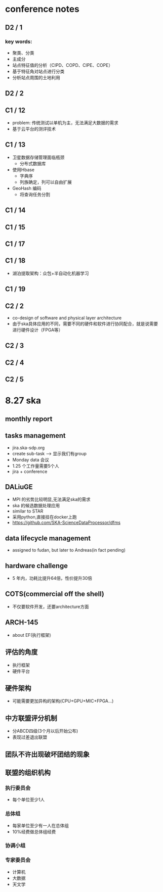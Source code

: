 * conference notes

** D2 / 1

*** key words:
    - 聚类、分类
    - 主成分
    - 站点特征值的分析（CIPD、COPD、CIPE、COPE）
    - 基于特征角对站点进行分类
    - 分析站点周围的土地利用

** D2 / 2

** C1 / 12

   - problem: 传统测试以单机为主，无法满足大数据的需求
   - 基于云平台的测评技术

** C1 / 13

   - 卫星数据存储管理面临瓶颈
     - 分布式数据库
   - 使用Hbase
     - 字典序
     - 列族确定，列可以自由扩展
   - GeoHash 编码
     - 将查询任务分割

** C1 / 14

** C1 / 15

** C1 / 17

** C1 / 18

   - 湖泊提取架构：众包+半自动化机器学习

** C1 / 19

** C2 / 2

   - co-design of software and physical layer architecture
   - 由于ska具体应用的不同，需要不同的硬件和软件进行协同配合，就是说需要进行硬件设计（FPGA等）

** C2 / 3

** C2 / 4

** C2 / 5

* 8.27 ska

** monthly report

** tasks management
- jira.ska-sdp.org
- create sub-task --> 显示我们有group
- Monday data 会议
- 1.25 个工作量需要5个人
- jira + conference

** DALiuGE
- MPI 的劣势比较明显,无法满足ska的需求
- ska 的候选数据处理应用
- similar to STAR
- 采用python,直接挂在docker上跑
- [[https://github.com/SKA-ScienceDataProcessor/dfms]]

** data lifecycle management
- assigned to fudan, but later to Andreas(in fact pending)

** hardware challenge
- 5 年内，功耗比提升64倍，性价提升30倍

** COTS(commercial off the shell)
- 不仅要软件开发，还要architecture方面

** ARCH-145
- about EF(执行框架)

** 评估的角度
- 执行框架
- 硬件平台

** 硬件架构
- 可能需要更加异构的架构(CPU+GPU+MIC+FPGA...)

** 中方联盟评分机制
- 分ABCD四级(3个月以后开始公布)
- 表现过差退出联盟

** 团队不许出现破坏团结的现象

** 联盟的组织机构
*** 执行委员会
- 每个单位至少1人
*** 总体组
 - 每家单位至少有一人在总体组
 - 10%经费做总体组经费

*** 协调小组

*** 专家委员会
- 计算机
- 大数据
- 天文学
